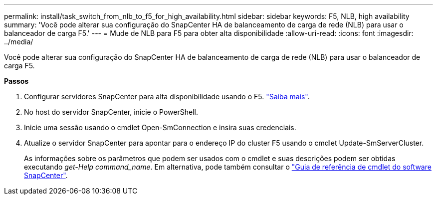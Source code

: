 ---
permalink: install/task_switch_from_nlb_to_f5_for_high_availability.html 
sidebar: sidebar 
keywords: F5, NLB, high availability 
summary: 'Você pode alterar sua configuração do SnapCenter HA de balanceamento de carga de rede (NLB) para usar o balanceador de carga F5.' 
---
= Mude de NLB para F5 para obter alta disponibilidade
:allow-uri-read: 
:icons: font
:imagesdir: ../media/


[role="lead"]
Você pode alterar sua configuração do SnapCenter HA de balanceamento de carga de rede (NLB) para usar o balanceador de carga F5.

*Passos*

. Configurar servidores SnapCenter para alta disponibilidade usando o F5. https://kb.netapp.com/Advice_and_Troubleshooting/Data_Protection_and_Security/SnapCenter/How_to_configure_SnapCenter_Servers_for_high_availability_using_F5_Load_Balancer["Saiba mais"^].
. No host do servidor SnapCenter, inicie o PowerShell.
. Inicie uma sessão usando o cmdlet Open-SmConnection e insira suas credenciais.
. Atualize o servidor SnapCenter para apontar para o endereço IP do cluster F5 usando o cmdlet Update-SmServerCluster.
+
As informações sobre os parâmetros que podem ser usados com o cmdlet e suas descrições podem ser obtidas executando _get-Help command_name_. Em alternativa, pode também consultar o https://library.netapp.com/ecm/ecm_download_file/ECMLP2877143["Guia de referência de cmdlet do software SnapCenter"^].


